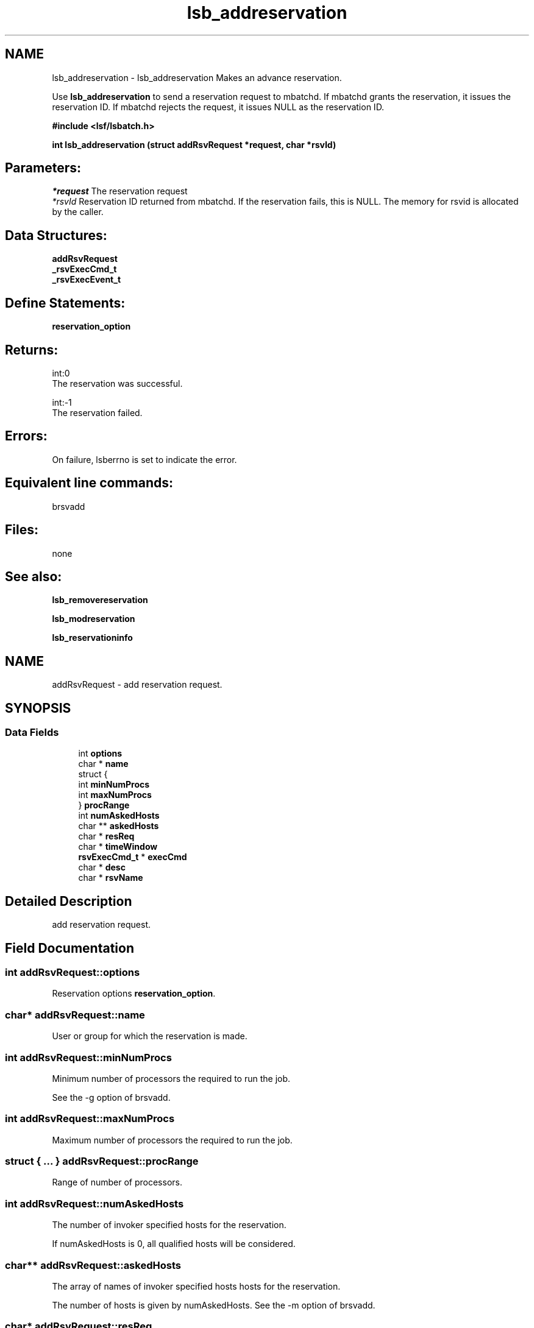 .TH "lsb_addreservation" 3 "3 Sep 2009" "Version 7.0" "Platform LSF 7.0.6 C API Reference" \" -*- nroff -*-
.ad l
.nh
.SH NAME
lsb_addreservation \- lsb_addreservation 
Makes an advance reservation.
.PP
Use \fBlsb_addreservation\fP to send a reservation request to mbatchd. If mbatchd grants the reservation, it issues the reservation ID. If mbatchd rejects the request, it issues NULL as the reservation ID.
.PP
\fB#include <lsf/lsbatch.h>\fP
.PP
\fB int lsb_addreservation (struct \fBaddRsvRequest\fP *request, char *rsvId)\fP
.PP
.SH "Parameters:"
\fI*request\fP The reservation request 
.br
\fI*rsvId\fP Reservation ID returned from mbatchd. If the reservation fails, this is NULL. The memory for rsvid is allocated by the caller.
.PP
.SH "Data Structures:" 
.PP
\fBaddRsvRequest\fP 
.br
\fB_rsvExecCmd_t\fP 
.br
\fB_rsvExecEvent_t\fP
.PP
.SH "Define Statements:" 
.PP
\fBreservation_option\fP
.PP
.SH "Returns:"
int:0 
.br
 The reservation was successful. 
.PP
int:-1 
.br
 The reservation failed.
.PP
.SH "Errors:" 
.PP
On failure, lsberrno is set to indicate the error.
.PP
.SH "Equivalent line commands:" 
.PP
brsvadd
.PP
.SH "Files:" 
.PP
none
.PP
.SH "See also:"
\fBlsb_removereservation\fP 
.PP
\fBlsb_modreservation\fP 
.PP
\fBlsb_reservationinfo\fP 
.PP

.ad l
.nh
.SH NAME
addRsvRequest \- add reservation request.  

.PP
.SH SYNOPSIS
.br
.PP
.SS "Data Fields"

.in +1c
.ti -1c
.RI "int \fBoptions\fP"
.br
.ti -1c
.RI "char * \fBname\fP"
.br
.ti -1c
.RI "struct {"
.br
.ti -1c
.RI "   int \fBminNumProcs\fP"
.br
.ti -1c
.RI "   int \fBmaxNumProcs\fP"
.br
.ti -1c
.RI "} \fBprocRange\fP"
.br
.ti -1c
.RI "int \fBnumAskedHosts\fP"
.br
.ti -1c
.RI "char ** \fBaskedHosts\fP"
.br
.ti -1c
.RI "char * \fBresReq\fP"
.br
.ti -1c
.RI "char * \fBtimeWindow\fP"
.br
.ti -1c
.RI "\fBrsvExecCmd_t\fP * \fBexecCmd\fP"
.br
.ti -1c
.RI "char * \fBdesc\fP"
.br
.ti -1c
.RI "char * \fBrsvName\fP"
.br
.in -1c
.SH "Detailed Description"
.PP 
add reservation request. 
.SH "Field Documentation"
.PP 
.SS "int \fBaddRsvRequest::options\fP"
.PP
Reservation options \fBreservation_option\fP. 
.PP
.SS "char* \fBaddRsvRequest::name\fP"
.PP
User or group for which the reservation is made. 
.PP
.SS "int \fBaddRsvRequest::minNumProcs\fP"
.PP
Minimum number of processors the required to run the job. 
.PP
See the -g option of brsvadd. 
.SS "int \fBaddRsvRequest::maxNumProcs\fP"
.PP
Maximum number of processors the required to run the job. 
.PP

.SS "struct { ... }   \fBaddRsvRequest::procRange\fP"
.PP
Range of number of processors. 
.PP
.SS "int \fBaddRsvRequest::numAskedHosts\fP"
.PP
The number of invoker specified hosts for the reservation. 
.PP
If numAskedHosts is 0, all qualified hosts will be considered. 
.SS "char** \fBaddRsvRequest::askedHosts\fP"
.PP
The array of names of invoker specified hosts hosts for the reservation. 
.PP
The number of hosts is given by numAskedHosts. See the -m option of brsvadd. 
.SS "char* \fBaddRsvRequest::resReq\fP"
.PP
The resource requirements of the reservation. 
.PP
See the -R option of brsvadd. 
.SS "char* \fBaddRsvRequest::timeWindow\fP"
.PP
Active time window for a recurring reservation. 
.PP
See the -t option of brsvadd. 
.SS "\fBrsvExecCmd_t\fP* \fBaddRsvRequest::execCmd\fP"
.PP
Info for the -exec option. 
.PP

.SS "char* \fBaddRsvRequest::desc\fP"
.PP
Description for the reservation to be created. 
.PP
The description must be provided as a double quoted text string. The maximum length is 512 chars. Equivalent to the value of brsvadd -d. 
.SS "char* \fBaddRsvRequest::rsvName\fP"
.PP
User-defined advance reservation name unique in an LSF cluster. 
.PP
The name is a string of letters, numeric chars, underscores, and dashes beginning with a letter. The maximum length of the name is 39 chars. Equivalent to the value of brsvadd -N. 

.ad l
.nh
.SH NAME
_rsvExecCmd_t \- reservation excution command  

.PP
.SH SYNOPSIS
.br
.PP
.SS "Data Fields"

.in +1c
.ti -1c
.RI "char * \fBpath\fP"
.br
.ti -1c
.RI "int \fBnumEvents\fP"
.br
.ti -1c
.RI "\fBrsvExecEvent_t\fP * \fBevents\fP"
.br
.in -1c
.SH "Detailed Description"
.PP 
reservation excution command 
.SH "Field Documentation"
.PP 
.SS "char* \fB_rsvExecCmd_t::path\fP"
.PP
Full path to the command name. 
.PP
.SS "int \fB_rsvExecCmd_t::numEvents\fP"
.PP
Size of events array. 
.PP
.SS "\fBrsvExecEvent_t\fP* \fB_rsvExecCmd_t::events\fP"
.PP
Array of events that trigger -exec command. 
.PP


.ad l
.nh
.SH NAME
_rsvExecEvent_t \- reservation excution event  

.PP
.SH SYNOPSIS
.br
.PP
.SS "Data Fields"

.in +1c
.ti -1c
.RI "int \fBtype\fP"
.br
.ti -1c
.RI "int \fBinfoAttached\fP"
.br
.ti -1c
.RI "void * \fBinfo\fP"
.br
.in -1c
.SH "Detailed Description"
.PP 
reservation excution event 
.SH "Field Documentation"
.PP 
.SS "int \fB_rsvExecEvent_t::type\fP"
.PP
Event type. 
.PP
.SS "int \fB_rsvExecEvent_t::infoAttached\fP"
.PP
Boolean: is there additional info? 
.PP
.SS "void* \fB_rsvExecEvent_t::info\fP"
.PP
Info pertaining to event, such as offset. 
.PP


.ad l
.nh
.SH NAME
reservation_option \- definitions of reservation options.  

.PP
.SS "Defines"

.in +1c
.ti -1c
.RI "#define \fBRSV_OPTION_USER\fP   0x0001"
.br
.ti -1c
.RI "#define \fBRSV_OPTION_GROUP\fP   0x0002"
.br
.ti -1c
.RI "#define \fBRSV_OPTION_SYSTEM\fP   0x0004"
.br
.ti -1c
.RI "#define \fBRSV_OPTION_RECUR\fP   0x0008"
.br
.ti -1c
.RI "#define \fBRSV_OPTION_RESREQ\fP   0x0010"
.br
.ti -1c
.RI "#define \fBRSV_OPTION_HOST\fP   0x0020"
.br
.ti -1c
.RI "#define \fBRSV_OPTION_OPEN\fP   0x0040"
.br
.ti -1c
.RI "#define \fBRSV_OPTION_DELETE\fP   0x0080"
.br
.ti -1c
.RI "#define \fBRSV_OPTION_CLOSED\fP   0x0100"
.br
.ti -1c
.RI "#define \fBRSV_OPTION_EXEC\fP   0x0200"
.br
.ti -1c
.RI "#define \fBRSV_OPTION_RMEXEC\fP   0x0400"
.br
.ti -1c
.RI "#define \fBRSV_OPTION_NEXTINSTANCE\fP   0x0800"
.br
.ti -1c
.RI "#define \fBRSV_OPTION_DISABLE\fP   0x1000"
.br
.ti -1c
.RI "#define \fBRSV_OPTION_ADDHOST\fP   0x2000"
.br
.ti -1c
.RI "#define \fBRSV_OPTION_RMHOST\fP   0x4000"
.br
.ti -1c
.RI "#define \fBRSV_OPTION_DESCRIPTION\fP   0x8000"
.br
.ti -1c
.RI "#define \fBRSV_OPTION_TWMOD\fP   0x10000"
.br
.ti -1c
.RI "#define \fBRSV_OPTION_SWITCHOPENCLOSE\fP   0x20000"
.br
.ti -1c
.RI "#define \fBRSV_OPTION_USERMOD\fP   0x40000"
.br
.ti -1c
.RI "#define \fBRSV_OPTION_RSVNAME\fP   0x80000"
.br
.ti -1c
.RI "#define \fBRSV_OPTION_EXPIRED\fP   0x100000"
.br
.in -1c
.SH "Detailed Description"
.PP 
definitions of reservation options. 
.SH "Define Documentation"
.PP 
.SS "#define RSV_OPTION_USER   0x0001"
.PP
User. 
.PP
.SS "#define RSV_OPTION_GROUP   0x0002"
.PP
Group. 
.PP
.SS "#define RSV_OPTION_SYSTEM   0x0004"
.PP
System. 
.PP
.SS "#define RSV_OPTION_RECUR   0x0008"
.PP
Recur. 
.PP
.SS "#define RSV_OPTION_RESREQ   0x0010"
.PP
Resource requirement. 
.PP
.SS "#define RSV_OPTION_HOST   0x0020"
.PP
Host. 
.PP
.SS "#define RSV_OPTION_OPEN   0x0040"
.PP
Open. 
.PP
.SS "#define RSV_OPTION_DELETE   0x0080"
.PP
Delete. 
.PP
.SS "#define RSV_OPTION_CLOSED   0x0100"
.PP
Close. 
.PP
.SS "#define RSV_OPTION_EXEC   0x0200"
.PP
Execute. 
.PP
.SS "#define RSV_OPTION_RMEXEC   0x0400"
.PP
Remote execute. 
.PP
.SS "#define RSV_OPTION_NEXTINSTANCE   0x0800"
.PP
Next instance. 
.PP
.SS "#define RSV_OPTION_DISABLE   0x1000"
.PP
Disable. 
.PP
.SS "#define RSV_OPTION_ADDHOST   0x2000"
.PP
Add host. 
.PP
.SS "#define RSV_OPTION_RMHOST   0x4000"
.PP
Remote host. 
.PP
.SS "#define RSV_OPTION_DESCRIPTION   0x8000"
.PP
Description. 
.PP
.SS "#define RSV_OPTION_TWMOD   0x10000"
.PP
Timewindow mode. 
.PP
.SS "#define RSV_OPTION_SWITCHOPENCLOSE   0x20000"
.PP
Switch open/close. 
.PP
.SS "#define RSV_OPTION_USERMOD   0x40000"
.PP
User mode. 
.PP
.SS "#define RSV_OPTION_RSVNAME   0x80000"
.PP
Reservation name. 
.PP
.SS "#define RSV_OPTION_EXPIRED   0x100000"
.PP
Expired. 
.PP
.SH "Author"
.PP 
Generated automatically by Doxygen for Platform LSF 7.0.6 C API Reference from the source code.
